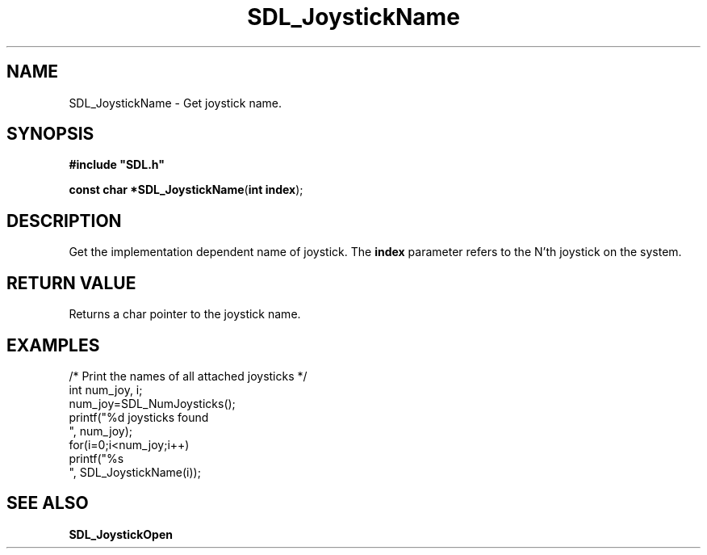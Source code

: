 .TH "SDL_JoystickName" "3" "Tue 11 Sep 2001, 23:00" "SDL" "SDL API Reference" 
.SH "NAME"
SDL_JoystickName \- Get joystick name\&.
.SH "SYNOPSIS"
.PP
\fB#include "SDL\&.h"
.sp
\fBconst char *\fBSDL_JoystickName\fP\fR(\fBint index\fR);
.SH "DESCRIPTION"
.PP
Get the implementation dependent name of joystick\&. The \fBindex\fR parameter refers to the N\&'th joystick on the system\&.
.SH "RETURN VALUE"
.PP
Returns a char pointer to the joystick name\&.
.SH "EXAMPLES"
.PP
.PP
.nf
\f(CW/* Print the names of all attached joysticks */
int num_joy, i;
num_joy=SDL_NumJoysticks();
printf("%d joysticks found
", num_joy);
for(i=0;i<num_joy;i++)
  printf("%s
", SDL_JoystickName(i));\fR
.fi
.PP
.SH "SEE ALSO"
.PP
\fI\fBSDL_JoystickOpen\fP\fR
.\" created by instant / docbook-to-man, Tue 11 Sep 2001, 23:00
